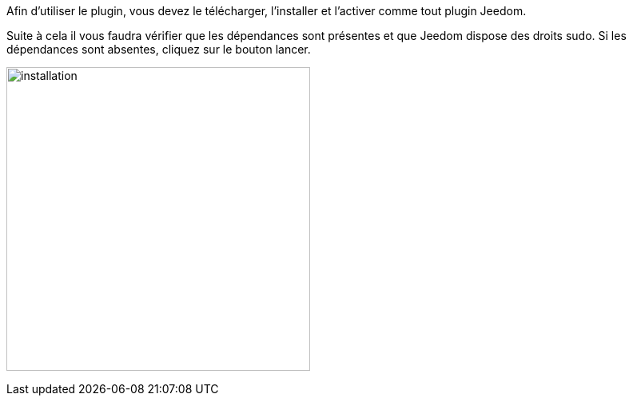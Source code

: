 ﻿Afin d'utiliser le plugin, vous devez le télécharger, l'installer et l'activer comme tout plugin Jeedom.

Suite à cela il vous faudra vérifier que les dépendances sont présentes et que Jeedom dispose des droits sudo. Si les dépendances sont absentes, cliquez sur le bouton lancer.

image:../images/installation.png[width=380]